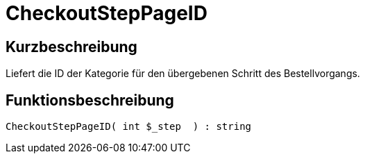 = CheckoutStepPageID
:lang: de
:keywords: CheckoutStepPageID
:position: 10238

//  auto generated content Thu, 06 Jul 2017 00:08:30 +0200
== Kurzbeschreibung

Liefert die ID der Kategorie für den übergebenen Schritt des Bestellvorgangs.

== Funktionsbeschreibung

[source,plenty]
----

CheckoutStepPageID( int $_step  ) : string

----

